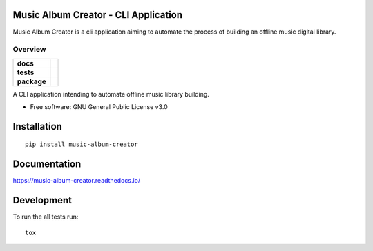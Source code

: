 Music Album Creator - CLI Application
=====================================

Music Album Creator is a cli application aiming to automate the process of building an offline music digital library.


========
Overview
========

.. start-badges

.. list-table::
    :stub-columns: 1

    * - docs
      - |docs|
    * - tests
      - | |travis|
        | |coveralls|
    * - package
      - | |version| |wheel|

.. |docs| image:: https://readthedocs.org/projects/music-album-creator/badge/?style=flat
    :target: https://readthedocs.org/projects/music-album-creator
    :alt: Documentation Status

.. |travis| image:: https://travis-ci.org/boromir674/music-album-creator.svg?branch=master
    :alt: Travis-CI Build Status
    :target: https://travis-ci.org/boromir674/music-album-creator

.. |coveralls| image:: https://coveralls.io/repos/github/boromir674/music-album-creator/badge.svg?branch=dev
    :alt: Coverage Status
    :target: https://coveralls.io/github/boromir674/music-album-creator?branch=dev

.. |version| image:: https://img.shields.io/pypi/v/music-album-creator.svg
    :alt: PyPI Package latest release
    :target: https://pypi.org/project/music-album-creator

.. |commits-since| image:: https://img.shields.io/github/commits-since/boromir674/music-album-creator/v0.svg
    :alt: Commits since latest release
    :target: https://github.com/boromir674/music-album-creator/compare/v0...master

.. |wheel| image:: https://img.shields.io/pypi/wheel/music-album-creator.svg
    :alt: PyPI Wheel
    :target: https://pypi.org/project/music-album-creator

.. |supported-versions| image:: https://img.shields.io/pypi/pyversions/music-album-creator.svg
    :alt: Supported versions
    :target: https://pypi.org/project/music-album-creator

.. |supported-implementations| image:: https://img.shields.io/pypi/implementation/music-album-creator.svg
    :alt: Supported implementations
    :target: https://pypi.org/project/music-album-creator


.. end-badges

A CLI application intending to automate offline music library building.

* Free software: GNU General Public License v3.0

Installation
============

::

    pip install music-album-creator

Documentation
=============


https://music-album-creator.readthedocs.io/


Development
===========

To run the all tests run::

    tox
